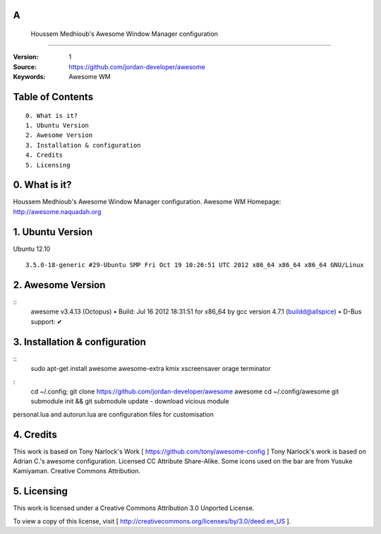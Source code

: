 A
========================================================
 Houssem Medhioub's Awesome Window Manager configuration
========================================================

:Version: 1
:Source: https://github.com/jordan-developer/awesome
:Keywords: Awesome WM

Table of Contents
=================

::

  0. What is it?
  1. Ubuntu Version
  2. Awesome Version
  3. Installation & configuration
  4. Credits
  5. Licensing

0. What is it?
==============

Houssem Medhioub's Awesome Window Manager configuration.
Awesome WM Homepage: http://awesome.naquadah.org

1. Ubuntu Version
=================

Ubuntu 12.10
::

    3.5.0-18-generic #29-Ubuntu SMP Fri Oct 19 10:26:51 UTC 2012 x86_64 x86_64 x86_64 GNU/Linux

2. Awesome Version
==================

::
	awesome v3.4.13 (Octopus)
 	• Build: Jul 16 2012 18:31:51 for x86_64 by gcc version 4.7.1 (buildd@allspice)
 	• D-Bus support: ✔

3. Installation & configuration
===============================

::
	sudo apt-get install awesome awesome-extra kmix xscreensaver orage terminator

:
	cd ~/.config; git clone https://github.com/jordan-developer/awesome awesome
	cd ~/.config/awesome
	git submodule init && git submodule update - download vicious module

personal.lua and autorun.lua are configuration files for customisation

4. Credits
==========

This work is based on Tony Narlock's Work [ https://github.com/tony/awesome-config ]
Tony Narlock's work is based on Adrian C.'s awesome configuration. Licensed CC Attribute Share-Alike.
Some icons used on the bar are from Yusuke Kamiyaman. Creative Commons Attribution.

5. Licensing
============

This work is licensed under a Creative Commons Attribution 3.0 Unported License.

.. image:: http://i.imgur.com/4XWrp.png
To view a copy of this license, visit [ http://creativecommons.org/licenses/by/3.0/deed.en_US ].


